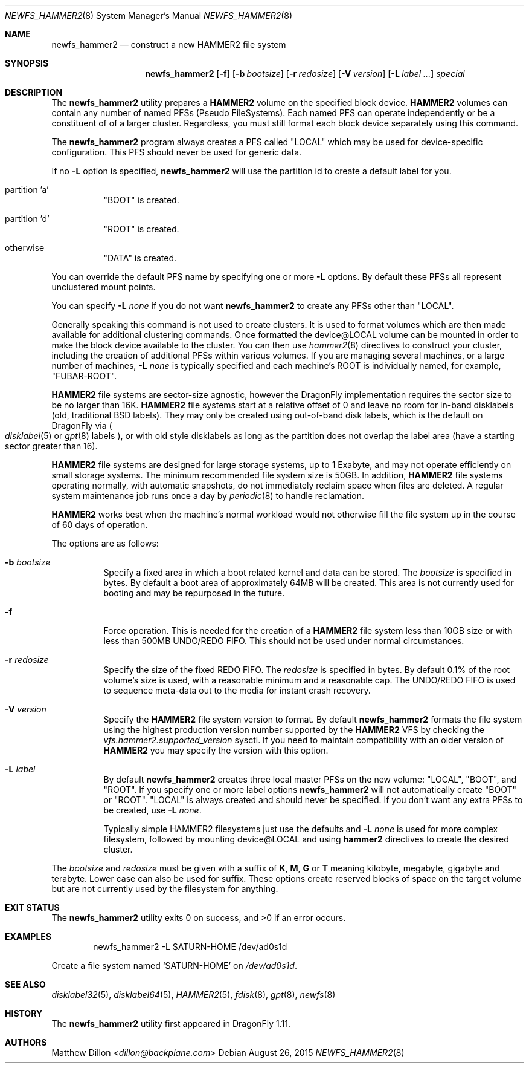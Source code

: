 .\" Copyright (c) 2011-2014 The DragonFly Project.  All rights reserved.
.\"
.\" This code is derived from software contributed to The DragonFly Project
.\" by Matthew Dillon <dillon@backplane.com>
.\"
.\" Redistribution and use in source and binary forms, with or without
.\" modification, are permitted provided that the following conditions
.\" are met:
.\"
.\" 1. Redistributions of source code must retain the above copyright
.\"    notice, this list of conditions and the following disclaimer.
.\" 2. Redistributions in binary form must reproduce the above copyright
.\"    notice, this list of conditions and the following disclaimer in
.\"    the documentation and/or other materials provided with the
.\"    distribution.
.\" 3. Neither the name of The DragonFly Project nor the names of its
.\"    contributors may be used to endorse or promote products derived
.\"    from this software without specific, prior written permission.
.\"
.\" THIS SOFTWARE IS PROVIDED BY THE COPYRIGHT HOLDERS AND CONTRIBUTORS
.\" ``AS IS'' AND ANY EXPRESS OR IMPLIED WARRANTIES, INCLUDING, BUT NOT
.\" LIMITED TO, THE IMPLIED WARRANTIES OF MERCHANTABILITY AND FITNESS
.\" FOR A PARTICULAR PURPOSE ARE DISCLAIMED.  IN NO EVENT SHALL THE
.\" COPYRIGHT HOLDERS OR CONTRIBUTORS BE LIABLE FOR ANY DIRECT, INDIRECT,
.\" INCIDENTAL, SPECIAL, EXEMPLARY OR CONSEQUENTIAL DAMAGES (INCLUDING,
.\" BUT NOT LIMITED TO, PROCUREMENT OF SUBSTITUTE GOODS OR SERVICES;
.\" LOSS OF USE, DATA, OR PROFITS; OR BUSINESS INTERRUPTION) HOWEVER CAUSED
.\" AND ON ANY THEORY OF LIABILITY, WHETHER IN CONTRACT, STRICT LIABILITY,
.\" OR TORT (INCLUDING NEGLIGENCE OR OTHERWISE) ARISING IN ANY WAY OUT
.\" OF THE USE OF THIS SOFTWARE, EVEN IF ADVISED OF THE POSSIBILITY OF
.\" SUCH DAMAGE.
.\"
.Dd August 26, 2015
.Dt NEWFS_HAMMER2 8
.Os
.Sh NAME
.Nm newfs_hammer2
.Nd construct a new HAMMER2 file system
.Sh SYNOPSIS
.Nm
.Op Fl f
.Op Fl b Ar bootsize
.Op Fl r Ar redosize
.Op Fl V Ar version
.Op Fl L Ar label ...
.Ar special
.Sh DESCRIPTION
The
.Nm
utility prepares a
.Nm HAMMER2
volume on the specified block device.
.Nm HAMMER2
volumes can contain any number of named PFSs (Pseudo FileSystems).
Each named PFS can operate independently or be a constituent of
of a larger cluster.
Regardless, you must still format each block device separately using
this command.
.Pp
The
.Nm
program always creates a PFS called "LOCAL" which may be used for
device-specific configuration.  This PFS should never be used for generic
data.
.Pp
If no
.Fl L
option is specified,
.Nm
will use the partition id to create a default label for you.
.Bl -tag -width indent
.It partition 'a'
"BOOT" is created.
.It partition 'd'
"ROOT" is created.
.It otherwise
"DATA" is created.
.El
.Pp
You can override the default PFS name by specifying one or more
.Fl L
options.
By default these PFSs all represent unclustered mount points.
.Pp
You can specify
.Fl L Ar none
if you do not want
.Nm
to create any PFSs other than "LOCAL".
.Pp
Generally speaking this command is not used to create clusters.  It is used
to format volumes which are then made available for additional clustering
commands.
Once formatted the device@LOCAL volume can be mounted in order to make the
block device available to the cluster.
You can then use
.Xr hammer2 8
directives to construct your cluster, including the creation of additional
PFSs within various volumes.
If you are managing several machines, or a large number of machines,
.Fl L Ar none
is typically specified and each machine's ROOT is individually named,
for example, "FUBAR-ROOT".
.Pp
.Nm HAMMER2
file systems are sector-size agnostic, however the
.Dx
implementation requires the sector size to be no larger than 16K.
.Nm HAMMER2
file systems start at a relative offset of 0 and leave no room for
in-band disklabels (old, traditional BSD labels).
They may only be created using out-of-band disk labels, which is the
default on
.Dx
via
.Po
.Xr disklabel 5
or
.Xr gpt 8
labels
.Pc ,
or with
old style disklabels as long as
the partition does not overlap the label area (have a starting sector
greater than 16).
.Pp
.Nm HAMMER2
file systems are designed for large storage systems, up to 1 Exabyte, and
may not operate efficiently on small storage systems.
The minimum recommended file system size is 50GB.
In addition,
.Nm HAMMER2
file systems operating normally, with automatic snapshots, do not
immediately reclaim space when files are deleted.
A regular system maintenance job runs once a day by
.Xr periodic 8
to handle reclamation.
.Pp
.Nm HAMMER2
works best when the machine's normal workload would not otherwise fill
the file system up in the course of 60 days of operation.
.Pp
The options are as follows:
.Bl -tag -width indent
.It Fl b Ar bootsize
Specify a fixed area in which a boot related kernel and data can be stored.
The
.Ar bootsize
is specified in bytes.
By default a boot area of approximately 64MB will be created.
This area is not currently used for booting and may be repurposed in the
future.
.It Fl f
Force operation.
This is needed for the creation of a
.Nm HAMMER2
file system less than 10GB size or
with less than 500MB UNDO/REDO FIFO.
This should not be used under normal circumstances.
.It Fl r Ar redosize
Specify the size of the fixed REDO FIFO.
The
.Ar redosize
is specified in bytes.
By default 0.1% of the root
volume's size is used, with a reasonable minimum and a reasonable cap.
The UNDO/REDO FIFO is used to sequence meta-data out to the media for
instant crash recovery.
.It Fl V Ar version
Specify the
.Nm HAMMER2
file system version to format.
By default
.Nm
formats the file system using the highest production version number
supported by the
.Nm HAMMER2
VFS by checking the
.Va vfs.hammer2.supported_version
sysctl.
If you need to maintain compatibility with an older version of
.Nm HAMMER2
you may specify the version with this option.
.It Fl L Ar label
By default
.Nm
creates three local master PFSs on the new volume: "LOCAL", "BOOT", and "ROOT".
If you specify one or more label options
.Nm
will not automatically create "BOOT" or "ROOT".
"LOCAL" is always created and should never be specified.
If you don't want any extra PFSs to be created, use
.Fl L Ar none .
.Pp
Typically simple HAMMER2 filesystems just use the defaults and
.Fl L Ar none
is used for more complex filesystem, followed by mounting device@LOCAL
and using
.Nm hammer2
directives to create the desired cluster.
.El
.Pp
The
.Ar bootsize
and
.Ar redosize
must be given with a suffix of
.Cm K , M , G
or
.Cm T
meaning kilobyte, megabyte, gigabyte and terabyte.
Lower case can also be used for suffix.
These options create reserved blocks of space on the target volume
but are not currently used by the filesystem for anything.
.Sh EXIT STATUS
.Ex -std
.Sh EXAMPLES
.Bd -literal -offset indent
newfs_hammer2 -L SATURN-HOME /dev/ad0s1d
.Ed
.Pp
Create a file system named
.Sq SATURN-HOME
on
.Pa /dev/ad0s1d .
.Sh SEE ALSO
.Xr disklabel32 5 ,
.Xr disklabel64 5 ,
.Xr HAMMER2 5 ,
.Xr fdisk 8 ,
.Xr gpt 8 ,
.Xr newfs 8
.Sh HISTORY
The
.Nm
utility first appeared in
.Dx 1.11 .
.Sh AUTHORS
.An Matthew Dillon Aq Mt dillon@backplane.com
